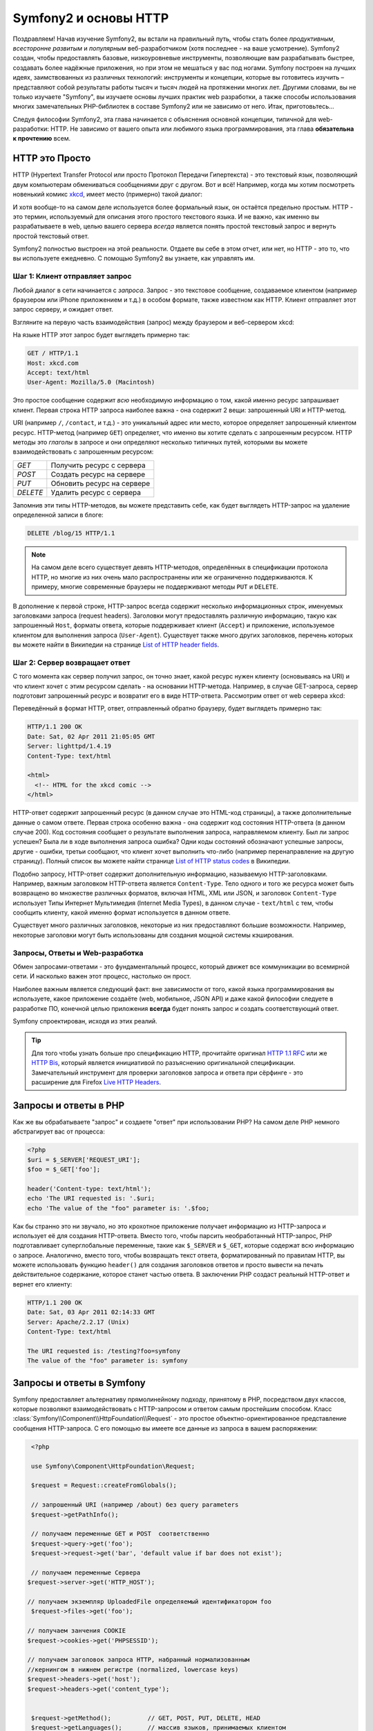 .. index::
   single: Основы Symfony2

Symfony2 и основы HTTP
==============================

Поздравляем! Начав изучение Symfony2, вы встали на правильный путь, чтобы
стать более *продуктивным*, *всесторонне развитым* и *популярным* веб-разработчиком
(хотя последнее - на ваше усмотрение). Symfony2 создан, чтобы предоставлять базовые,
низкоуровневые инструменты, позволяющие вам разрабатывать быстрее, создавать более
надёжные приложения, но при этом не мешаться у вас под ногами. 
Symfony построен на лучших идеях, заимствованных из различных технологий: инструменты
и концепции, которые вы готовитесь изучить – представляют собой результаты работы тысяч и тысяч людей
на протяжении многих лет. Другими словами, вы не только изучаете "Symfony", вы изучаете
основы лучших практик web разработки, а также способы использования многих замечательных
PHP-библиотек в составе Symfony2 или не зависимо от него. Итак, приготовьтесь... 

Следуя философии Symfony2, эта глава начинается с объяснения основной концепции,
типичной для web-разработки: HTTP. Не зависимо от вашего опыта или любимого
языка программирования, эта глава **обязательна к прочтению** всем.

HTTP это Просто
--------------

HTTP (Hypertext Transfer Protocol или просто Протокол Передачи Гипертекста) - это
текстовый язык, позволяющий двум компьютерам обмениваться сообщениями друг с
другом. Вот и всё! Например, когда мы хотим посмотреть новенький комикс `xkcd`_,
имеет место (примерно) такой диалог:

.. image:: /images/http-xkcd.png
   :align: center

И хотя вообще-то на самом деле используется более формальный язык, он
остаётся предельно простым. HTTP - это термин, используемый для описания этого
простого текстового языка. И не важно, как именно вы разрабатываете в web, целью
вашего сервера *всегда* является понять простой текстовый запрос и вернуть простой
текстовый ответ.

Symfony2 полностью выстроен на этой реальности. Отдаете вы себе в этом отчет, или нет,
но HTTP - это то, что вы используете ежедневно. С помощью Symfony2 вы узнаете, как управлять им.

.. index::
   single: HTTP; Принцип запрос-ответ

Шаг 1: Клиент отправляет запрос
~~~~~~~~~~~~~~~~~~~~~~~~~~~~~~~~~

Любой диалог в сети начинается с *запроса*. Запрос - это текстовое сообщение,
создаваемое клиентом (например браузером или iPhone приложением и т.д.) в особом
формате, также известном как HTTP. Клиент отправляет этот запрос серверу, и
ожидает ответ.

Взгляните на первую часть взаимодействия (запрос) между браузером и веб-сервером
xkcd:

.. image:: /images/http-xkcd-request.png
   :align: center

На языке HTTP этот запрос будет выглядеть примерно так:

.. code-block:: text

    GET / HTTP/1.1
    Host: xkcd.com
    Accept: text/html
    User-Agent: Mozilla/5.0 (Macintosh)

Это простое сообщение содержит *всю* необходимую информацию о том, какой
именно ресурс запрашивает клиент. Первая строка HTTP запроса наиболее
важна - она содержит 2 вещи: запрошенный URI и HTTP-метод.

URI (например ``/``, ``/contact``, и т.д.) - это уникальный адрес или место,
которое определяет запрошенный клиентом ресурс. HTTP-метод (например ``GET``)
определяет, что именно вы хотите сделать с запрошенным ресурсом. HTTP методы
это *глаголы* в запросе и они определяют несколько типичных путей, которыми
вы можете взаимодействовать с запрошенным ресурсом:

+----------+----------------------------+
| *GET*    | Получить ресурс с сервера  |
+----------+----------------------------+
| *POST*   | Создать ресурс на сервере  |
+----------+----------------------------+
| *PUT*    | Обновить ресурс на сервере |
+----------+----------------------------+
| *DELETE* | Удалить ресурс с сервера   |
+----------+----------------------------+

Запомнив эти типы HTTP-методов, вы можете представить себе, как будет
выглядеть HTTP-запрос на удаление определенной записи в блоге:

.. code-block:: text

    DELETE /blog/15 HTTP/1.1

.. note::

    На самом деле всего существует девять HTTP-методов, определённых в
    спецификации протокола HTTP, но многие из них очень мало распространены
    или же ограниченно поддерживаются. К примеру, многие современные браузеры
    не поддерживают методы ``PUT`` и ``DELETE``.

В дополнение к первой строке, HTTP-запрос всегда содержит несколько
информационных строк, именуемых заголовками запроса (request headers). Заголовки могут
предоставлять различную информацию, такую как запрошенный ``Host``,
форматы ответа, которые поддерживает клиент (``Accept``) и приложение,
используемое клиентом для выполнения запроса (``User-Agent``). Существует
также много других заголовков, перечень которых вы можете найти в Википедии
на странице `List of HTTP header fields`_.

Шаг 2: Сервер возвращает ответ
~~~~~~~~~~~~~~~~~~~~~~~~~~~~~~~~~~~~~

С того момента как сервер получил запрос, он точно знает, какой ресурс нужен
клиенту (основываясь на URI) и что клиент хочет с этим ресурсом сделать - на
основании HTTP-метода. Например, в случае GET-запроса, сервер подготовит
запрошенный ресурс и возвратит его в виде HTTP-ответа. Рассмотрим ответ
от web сервера xkcd:

.. image:: /images/http-xkcd.png
   :align: center

Переведённый в формат HTTP, ответ, отправленный обратно браузеру, будет выглядеть
примерно так:

.. code-block:: text

    HTTP/1.1 200 OK
    Date: Sat, 02 Apr 2011 21:05:05 GMT
    Server: lighttpd/1.4.19
    Content-Type: text/html

    <html>
      <!-- HTML for the xkcd comic -->
    </html>

HTTP-ответ содержит запрошенный ресурс (в данном случае это HTML-код страницы),
а также дополнительные данные о самом ответе. Первая строка особенно важна - она
содержит код состояния HTTP-ответа  (в данном случае 200). Код состояния сообщает 
о результате выполнения запроса, направляемом клиенту. Был ли запрос успешен? Была ли в ходе
выполнения запроса ошибка? Одни коды состояний обозначают успешные запросы, другие
- ошибки, третьи сообщают, что клиент хочет выполнить что-либо (например
перенаправление на другую страницу). Полный список вы можете найти странице
`List of HTTP status codes`_ в Википедии.

Подобно запросу, HTTP-ответ содержит дополнительную информацию, называемую
HTTP-заголовками. Например, важным заголовком HTTP-ответа является  ``Content-Type``.
Тело одного и того же ресурса может быть возвращено во множестве различных форматов,
включая HTML, XML или JSON, и заголовок ``Content-Type`` использует Типы Интернет 
Мультимедия (Internet Media Types), в данном случае - ``text/html`` с тем, чтобы 
сообщить клиенту, какой именно формат используется в данном ответе.

Существует много различных заголовков, некоторые из них предоставляют большие
возможности. Например, некоторые заголовки могут быть использованы для
создания мощной системы кэширования.

Запросы, Ответы и Web-разработка
~~~~~~~~~~~~~~~~~~~~~~~~~~~~~~~~~~~~~~~

Обмен запросами-ответами - это фундаментальный процесс, который движет все
коммуникации во всемирной сети. И насколько важен этот процесс, настолько он
прост.

Наиболее важным является следующий факт: вне зависимости от того, какой
языка программирования вы используете, какое приложение создаёте (web,
мобильное, JSON API) и даже какой философии следуете в разработке ПО,
конечной целью приложения **всегда** будет понять запрос и создать
соответствующий ответ.

Symfony спроектирован, исходя из этих реалий.

.. tip::

    Для того чтобы узнать больше про спецификацию HTTP, прочитайте оригинал
    `HTTP 1.1 RFC`_ или же `HTTP Bis`_, который является инициативой по
    разъяснению оригинальной спецификации. Замечательный инструмент для
    проверки заголовков запроса и ответа при сёрфинге - это расширение для
    Firefox `Live HTTP Headers`_.

.. index::
   single: Основы Symfony2 Fundamentals; Запросы и ответы

Запросы и ответы в PHP
-----------------------------

Как же вы обрабатываете "запрос" и создаете "ответ" при использовании PHP?
На самом деле PHP немного абстрагирует вас от процесса:

.. code-block:: php

    <?php
    $uri = $_SERVER['REQUEST_URI'];
    $foo = $_GET['foo'];

    header('Content-type: text/html');
    echo 'The URI requested is: '.$uri;
    echo 'The value of the "foo" parameter is: '.$foo;

Как бы странно это ни звучало, но это крохотное приложение получает
информацию из HTTP-запроса и использует её для создания HTTP-ответа.
Вместо того, чтобы парсить необработанный HTTP-запрос, PHP подготавливает
суперглобальные переменные, такие как ``$_SERVER`` и ``$_GET``, которые содержат
всю информацию о запросе. Аналогично, вместо того, чтобы возвращать текст
ответа, форматированный по правилам HTTP, вы можете использовать функцию
``header()`` для создания заголовков ответов и просто вывести на печать
действительное содержание, которое станет частью ответа. В заключении
PHP создаст реальный HTTP-ответ и вернет его клиенту:

.. code-block:: text

    HTTP/1.1 200 OK
    Date: Sat, 03 Apr 2011 02:14:33 GMT
    Server: Apache/2.2.17 (Unix)
    Content-Type: text/html

    The URI requested is: /testing?foo=symfony
    The value of the "foo" parameter is: symfony

Запросы и ответы в Symfony
---------------------------------

Symfony предоставляет альтернативу прямолинейному подходу, принятому в  PHP, посредством
двух классов, которые позволяют взаимодействовать с HTTP-запросом и ответом
самым простейшим способом. Класс :class:`Symfony\\Component\\HttpFoundation\\Request` - это
простое объектно-ориентированное представление сообщения HTTP-запроса. С его помощью
вы имеете все данные из запроса в вашем распоряжении:

.. code-block:: php

    <?php

    use Symfony\Component\HttpFoundation\Request;

    $request = Request::createFromGlobals();

    // запрошенный URI (например /about) без query parameters
    $request->getPathInfo();

    // получаем переменные GET и POST  соответственно
    $request->query->get('foo');
    $request->request->get('bar', 'default value if bar does not exist');
    
    // получаем переменные Сервера  
   $request->server->get('HTTP_HOST');

   // получаем экземпляр UploadedFile определяемый идентификатором foo
    $request->files->get('foo');

   // получаем занчения COOKIE 
   $request->cookies->get('PHPSESSID');

   // получаем заголовок запроса HTTP, набранный нормализованным 
   //кернингом в нижнем регистре (normalized, lowercase keys)
   $request->headers->get('host');
   $request->headers->get('content_type');

    
    $request->getMethod();          // GET, POST, PUT, DELETE, HEAD
    $request->getLanguages();       // массив языков, принимаемых клиентом

В качестве бонуса, класс ``Request`` выполняет большой объём работы в фоновом
режиме, так что вам не придется заботиться о многих вещах. Например, метод
``isSecure()`` проверяет *три* различных значения в PHP, которые указывают,
подключается ли пользователь  по защищенному протоколу (``https``).

.. sidebar:: ParameterBag и атрибуты запроса

    Исходя из представленного выше, переменные ``$_GET`` и ``$_POST`` доступны
    через публичные свойства классов``query`` и ``request`` соотвественно. Каждый из этих  
    объектов есть объект  :class:`Symfony\\Component\\HttpFoundation\\ParameterBag`
    , с такими методами, как 
    :method:`Symfony\\Component\\HttpFoundation\\ParameterBag::get`,
    :method:`Symfony\\Component\\HttpFoundation\\ParameterBag::has`,
    :method:`Symfony\\Component\\HttpFoundation\\ParameterBag::all` и так далее.
    Кстати, публичные свойства, используемые в предыдущем примере являются
    экемпляром ParameterBag
    

    .. _book-fundamentals-attributes:

    Класс  Запроса также обладает публичными свойствами ``attributes``, 
    содержащими данные о внутренней работе приложения. В рамках Symfony2 
    ``attributes`` содержит значения, возвращаемые при совпадении маршрута с URI,
    например, ``_controller``, ``id`` (если у вас есть символ обобщения ``{id}``), 
    и даже имя совпавшего маршрута (``_route``). Свойство класса ``attributes`` 
    существует в том числе для того, чтобы быть тем местом, где можно подготовить и
    содержать информацию с фиксированным контекстом по запросу. 
    

Symfony также предоставляет класс ``Response``: простое РHP-представление
HTTP-ответа. Это позволяет вашему приложению использовать объектно-ориентированный
интерфейс для конструирования ответа, который нужно вернуть клиенту:

.. code-block:: php

    <?php

    use Symfony\Component\HttpFoundation\Response;
    $response = new Response();

    $response->setContent('<html><body><h1>Hello world!</h1></body></html>');
    $response->setStatusCode(200);
    $response->headers->set('Content-Type', 'text/html');

    // выводит заголовки HTTP,а затем содержание
    $response->send();

Даже если бы Symfony ничего больше вам не предлагала, вы и то уже бы имели набор
инструментов для того, чтобы можно было просто и быстро получить доступ к информации
из запроса и объектно-ориентированный интерфейс для создания ответа. Даже
если вы освоите более мощные возможности в Symfony, всегда держите в голове,
что цель вашего приложения всегда заключается в том, чтобы *интерпретировать
запрос и создать соответствующий ответ, основываясь на логике вашего
приложения*

.. tip::

    Классы ``Request`` и ``Response`` являются частью самостоятельного
    компонента Symphony, называемого ``HttpFoundation``. Этот компонент 
    может быть использован независимо от Symfony, и он также предоставляет
    классы для работы с сессиями и загрузками файлов.

Путешествие от Запроса до Ответа
--------------------------------------------

Как и HTTP-протокол, объекты ``Request`` и ``Response`` достаточно просты.
Самая сложная часть создания приложения заключается в написании процессов,
которые происходят между получением запроса и отправкой ответа. Другими
словами, реальная работа заключается в написании кода, который интерпретирует
информацию запроса и создает ответ (логика приложения).

Ваше приложение может иметь много функций, например, отправлять email'ы,
обрабатывать отправленные формы, сохранять что-то в базу данных, отображать
HTML-страницы и защищать контент правилами безопасности. Как управляться со
всем этим и чтобы при этом код оставался хорошо организованным и поддерживаемым?

Symfony создана специально для решения этих проблем, значит, вам не придется
их решать.

Фронт-контроллер
~~~~~~~~~~~~~~~~~~~~

Традиционно приложения создавались таким образом, чтобы каждая "страница"
имела свой собственный файл:

.. code-block:: text

    index.php
    contact.php
    blog.php

При таком подходе имеется целый ряд проблем, включая жёсткие URLы (что если
вам потребуется изменить ``blog.php`` на ``news.php`` и при этом сохранить
все ваши ссылки?), а также необходимость вручную включать в каждый файл
кучу файлов таким образом, чтобы безопасность, связь с базами данных и 
"внешний вид" сайта могли  сохранять свою целостность.

Много более удачным является подход с использованием :term:`front controller`,
единственного PHP-файла, который отвечает за каждый запрос к вашему приложению.
Например:

+------------------------+-------------------------+
| ``/index.php``         | выполняет ``index.php`` |
+------------------------+-------------------------+
| ``/index.php/contact`` | выполняет ``index.php`` |
+------------------------+-------------------------+
| ``/index.php/blog``    | выполняет ``index.php`` |
+------------------------+-------------------------+

.. tip::

    С использованием модуля ``mod_rewrite`` для Apache (или эквивалента
    для других web-серверов) URLы легко очистить от упоминания фронт-контроллера,
    т.е. останется лишь ``/``, ``/contact`` и ``/blog``.

Теперь, каждый запрос обрабатывается однообразно. Вместо того, чтобы
каждый отдельный URL запускал различные PHP-файлы - фронт-контроллер выполняется
*всегда* и посредством маршрутизатора вызывает различные части вашего
приложения, в зависимости от URL. Это решает многие проблемы, которые
порождал традиционный подход. Практически все современные приложения
используют этот подход, например WordPress.

Будьте организованы
~~~~~~~~~~~~~~

Итак, мы внутри вашего фронт-контроллера. Но как мы узнаем, какая страница
должна быть отображена и как её сформировать? В любом случае вам нужно
проверить входящий URI и выполнить какую-то из частей вашего кода, в зависимости
от этого значения. Это можно сделать быстро и весьма коряво:

.. code-block:: php

    <?php
    // index.php

    $request = Request::createFromGlobals();
    $path = $request->getPathInfo(); // запрошенный URL

    if (in_array($path, array('', '/')) {
        $response = new Response('Welcome to the homepage.');
    } elseif ($path == '/contact') {
        $response = new Response('Contact us');
    } else {
        $response = new Response('Page not found.', 404);
    }
    $response->send();

Решить же эту проблему достаточно сложно. К счастью, Symfony создана *именно*
для этого.

Как устроено Symfony приложение
~~~~~~~~~~~~~~~~~~~~~~~~~~~~

Когда вы даёте возможность Symfony обрабатывать запросы, жизнь становится много
проще. Symfony следует простому шаблону при обработке каждого запроса::

.. _request-flow-figure:

.. figure:: /images/request-flow.png
   :align: center
   :alt: Symfony2 request flow

   Входящие запросы интерпретируются маршрутизатором и передаются в
   функцию-контроллер, которая возвращает объекты ``Response``.

Каждая "страница" вашего сайта должна быть определена в конфигурации
маршрутизатора, чтобы распределять различные URL по различным PHP-функциям.
Обязанность каждой такой функции, называемой :term:`controller`, используя
информацию из запроса - а также используя прочий инструментарий, доступный в
Symfony, создать и вернуть объект ``Response``. Другими словами, контроллер
содержит *ваш* код: именно там вы должны превратить запрос в ответ.

Это не сложно! Давайте-ка взглянем:

* Каждый запрос обрабатывается фронт-контроллером;

* Система маршрутизации определяет, какую именно PHP-функцию необходимо
  выполнить, основываясь на информации из запроса и конфигурации маршрутизатора,
  которую вы создали;

* Вызывается необходимая функция, в которой написанный вами код создаёт и возвращает
  соответствующий логике приложения объект ``Response``.

Symfony Request в действии
~~~~~~~~~~~~~~~~~~~~~~~~~~~

Не закапываясь глубоко в детали, давайте посмотрим на этот процесс в
действии. Предположим, вы хотите добавить страницу ``/contact`` к вашему
Symfony приложению. Во-первых, надо добавить конфигурацию маршрутизатора для
``/contact`` URI::

.. configuration-block::

    .. code-block:: yaml

        # app/config/routing.yml
        contact:
            path:     /contact
            defaults: { _controller: AcmeDemoBundle:Main:contact }

    .. code-block:: xml

        <?xml version="1.0" encoding="UTF-8" ?>
        <routes xmlns="http://symfony.com/schema/routing"
            xmlns:xsi="http://www.w3.org/2001/XMLSchema-instance"
            xsi:schemaLocation="http://symfony.com/schema/routing
                http://symfony.com/schema/routing/routing-1.0.xsd">

            <route id="contact" path="/contact">
                <default key="_controller">AcmeDemoBundle:Main:contact</default>
            </route>
        </routes>

    .. code-block:: php

        // app/config/routing.php
        use Symfony\Component\Routing\RouteCollection;
        use Symfony\Component\Routing\Route;

        $collection = new RouteCollection();
        $collection->add('contact', new Route('/contact', array(
            '_controller' => 'AcmeDemoBundle:Main:contact',
        )));

        return $collection;
.. note::

   Этот пример использует :doc:`YAML</reference/YAML>` для того чтобы определить
   конфигурацию маршрутизатора. Конфигурацию можно также задавать и в других
   форматах - таких как XML или PHP.

Когда кто-либо посещает страницу ``/contact``, URI совпадает с маршрутом и
указанный нами ранее контроллер выполняется. Как вы узнаете в из главы :doc:`Маршрутизация</book/routing>`,
строка ``AcmeDemoBundle:Main:contact`` это короткая форма записи, которая указывает на
особый РНР метод ``contactAction``, определённый в классе ``MainController``::

    // src/Acme/DemoBundle/Controller/MainController.php
    namespace Acme\DemoBundle\Controller;

    use Symfony\Component\HttpFoundation\Response;

    class MainController
    {
        public function contactAction()
        {
            return new Response('<h1>Contact us!</h1>');
        }
    }

В этом очень простом примере, контроллер создает объект ``Response``,
содержащий лишь простенький HTML-код "<h1>Contact us!</h1>". В главе
:doc:`Контроллер</book/controller>`, вы узнаете, как контроллер может
генерировать шаблоны, позволяя "презентационному" коду (т.е. всему, что 
реально генерирует HTML) существовать в отдельном файле шаблонов. Это 
овобождает контроллер для работы с более сложными вещами: взаимодействия 
с базами данных, обработки отправленных пользователем данных или
отправки email сообщений.

Symfony2: Создавайте приложение, а не инструменты.
-----------------------------------------

Теперь вы знаете, что цель вашего приложения заключается в интерпретации
входящих запросов и создании адекватного ситуации ответа. По мере роста
приложения становится все труднее содержать свой код в порядке. Без сомнений,
одни и те е сложные задачи будут повторяться снова и снова: сохранение данных в базу,
генерирование и повторное использование шаблонов, обработка форм, отправка emails,
валидация данных, введённых пользователем и безопасность.

Хорошие новости заключаются в том, что эти проблемы не уникальны. Symfony
предоставляет пакет, полный инструментов, которые позволят вам создать
ваше собственное приложение, а не ваши инструменты. При этом Symfony2 вам ничего
не навязывает: вы можете использовать как весь пакет Symfony, так и какую-то его
часть.

.. index::
   single: Symfony2 Components

Автономные библиотеки: *Компоненты* Symfony2
~~~~~~~~~~~~~~~~~~~~~~~~~~~~~~~~~~~~~~~~~~~

Так что же представляет собой  Symfony2? Прежде всего, Symfony2 - это коллекция
более чем 20 независимых библиотек, которые могут быть использованы *в любом*
PHP-проекте. Эти библиотеки, называемые *Symfony2 Components*, содержат полезные
методы практически на любой случай жизни, не зависимо от того как именно ваш проект
разрабатывается. Вот некоторые из них:

* :doc:`HttpFoundation </components/http_foundation/introduction>`_ - Содержит классы 
   ``Request`` и ``Response``, а также классы для работы с сессиями и загрузкой файлов;

* :doc:`Routing </components/routing/introduction>` - мощная и быстрая система маршрутизации, 
  которая позволяет вам ставить в соответствие некоторому URI (например ``/contact``) информацию
  о том, как этот запрос должен быть обработан (например вызвать метод ``contactAction()``);

* `Form`_ - многофункциональный и гибкий пакет для создания форм и обработки результатов их
  заполнения;

* `Validator`_ - система, предназначенная для создания правил для данных
  и последующей валидации - соответствуют ли данные, отправленные пользователями
  этим правилам;

* :doc:`ClassLoader </components/class_loader/introduction>` - библиотека автозагрузок, позволяющая 
  использовать PHP-классы без необходимости вручную ``вызывать``  файлы, содержащие эти классы.

* :doc:`Templating </components/templating/introduction>` - пакет разработчика для генерации шаблонов, 
  поддерживает наследование шаблонов (например, декорирование шаблонов при помощи родительского
  шаблона aka layout), а также прочие типичные для шаблонов операции;

* `Security`_ мощная библиотека для обеспечения всех типов безопасности
  внутри приложения;

* `Translation`_ - пакет для преобразования строк в вашем приложении.

Каждый из этих компонентов независим и может быть использован в *любом*
PHP-проекте, не зависимо от Symfony2.

Комплексное решение: Symfony2 *Framework*
~~~~~~~~~~~~~~~~~~~~~~~~~~~~~~~~~~~~~~~~~~~

Ну так что же это *такое* - Symfony2 *Framework*? *Symfony2 Framework*
это PHP библиотека, которая решает 2 различных задачи:

#. Предоставляет набор отобранных компонент (Symfony2 Components) и
   сторонних библиотек (например ``Swiftmailer`` для отправки почты);

#. Предоставляет возможности по конфигурированию всего этого добра и "клей",
   который скрепляет все библиотеки в единое целое.

Цель пакета - интеграция множества независимых инструментов, дабы обеспечить 
единообразный  интерфейс разработчика. Сам по себе пакет - это тоже Symfony Bundle
(плагин), который можно конфигурировать или даже заменить полностью.

Symfony2 предоставляет мощный набор инструментов для быстрой разработки
web-приложений, ничего не навязывающий непосредственно вашему приложению.
Разработчик может быстро приступить к разработке, используя дистрибутив Symfony2,
который предоставляет скелет проекта с типовыми настройками. А для пытливых умов...
нет пределов совершенству )

.. _`xkcd`: http://xkcd.com/
.. _`HTTP 1.1 RFC`: http://www.w3.org/Protocols/rfc2616/rfc2616.html
.. _`HTTP Bis`: http://datatracker.ietf.org/wg/httpbis/
.. _`Live HTTP Headers`: https://addons.mozilla.org/en-US/firefox/addon/3829/
.. _`List of HTTP status codes`: http://en.wikipedia.org/wiki/List_of_HTTP_status_codes
.. _`List of HTTP header fields`: http://en.wikipedia.org/wiki/List_of_HTTP_header_fields
.. _`HttpFoundation`: https://github.com/symfony/HttpFoundation
.. _`Routing`: https://github.com/symfony/Routing
.. _`Form`: https://github.com/symfony/Form
.. _`Validator`: https://github.com/symfony/Validator
.. _`ClassLoader`: https://github.com/symfony/ClassLoader
.. _`Templating`: https://github.com/symfony/Templating
.. _`Security`: https://github.com/symfony/Security
.. _`Translation`: https://github.com/symfony/Translation
